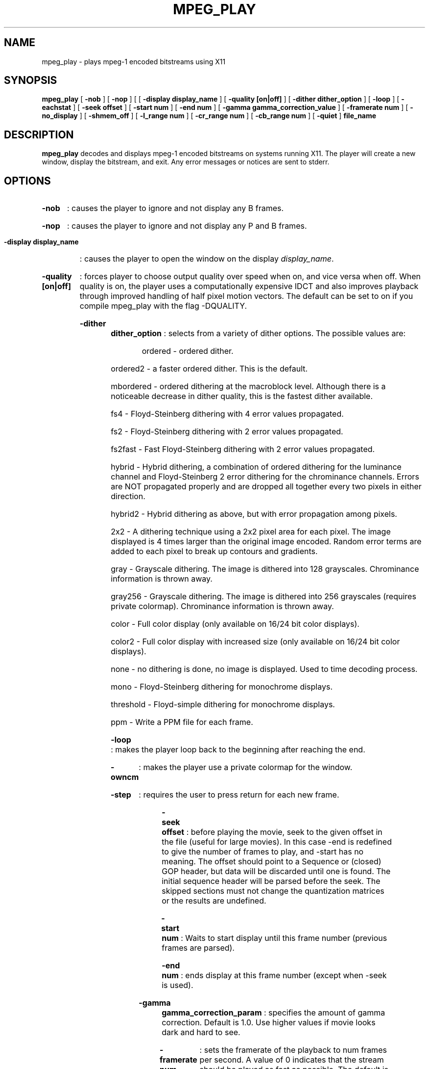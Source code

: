 .\" @(#)mpeg_play.1 2.1 93/01/27 SMI;
.TH MPEG_PLAY 1 "28 April 1995"
.SH NAME
mpeg_play \- plays mpeg-1 encoded bitstreams using X11
.SH SYNOPSIS
.B mpeg_play
[
.B -nob
] [
.B -nop
] [
[
.B -display display_name
] [
.B -quality [on|off] 
] [
.B -dither dither_option
] [
.B -loop 
] [
.B -eachstat 
] [
.B -seek offset
] [
.B -start num
] [
.B -end num
] [
.B -gamma gamma_correction_value
] [
.B -framerate num
] [
.B -no_display 
] [
.B -shmem_off 
] [
.B -l_range num
] [
.B -cr_range num
] [
.B -cb_range num
] [
.B -quiet 
]
.B file_name
.SH DESCRIPTION
.B mpeg_play
decodes and displays mpeg-1 encoded bitstreams on systems running X11.
The player will create a new window, display the bitstream, and exit.
Any error messages or notices are sent to stderr. 
.SH OPTIONS
.HP
.B -nob 
: causes the player to ignore and not display any B frames.
.HP
.B -nop 
: causes the player to ignore and not display any P and B frames.
.HP
.B -display display_name 
: causes the player to open the window on the display \fIdisplay_name\fP.
.HP
.B -quality [on|off]
: forces player to choose output quality over speed when on, and vice versa
when off.  When quality is on, the player uses a computationally expensive
IDCT and also improves playback through improved handling of half pixel
motion vectors.  The default can be set to on if you compile mpeg_play 
with the flag -DQUALITY.
.HP
.B -dither dither_option 
: selects from a variety of dither options. The possible values are:
.RS
.HP
ordered - ordered dither. 
.HP
ordered2 - a faster ordered dither. This is the default.
.HP
mbordered - ordered dithering at the macroblock level. Although there
is a noticeable decrease in dither quality, this is the fastest dither
available.
.HP
fs4 - Floyd-Steinberg dithering with 4 error values propagated.
.HP
fs2 - Floyd-Steinberg dithering with 2 error values propagated.
.HP
fs2fast - Fast Floyd-Steinberg dithering with 2 error values propagated.
.HP
hybrid - Hybrid dithering, a combination of ordered dithering for the luminance
channel and Floyd-Steinberg 2 error dithering for the chrominance channels. Errors
are NOT propagated properly and are dropped all together every two pixels in either
direction.
.HP
hybrid2 - Hybrid dithering as above, but with error propagation among pixels.
.HP
2x2 - A dithering technique using a 2x2 pixel area for each pixel. The image displayed
is 4 times larger than the original image encoded. Random error terms are added to 
each pixel to break up contours and gradients.
.HP
gray - Grayscale dithering. The image is dithered into 128 grayscales. Chrominance
information is thrown away.
.HP
gray256 - Grayscale dithering. The image is dithered into 256 grayscales
(requires private colormap). Chrominance information is thrown away.
.HP
color - Full color display (only available on 16/24 bit color displays).
.HP
color2 - Full color display with increased size (only available on 16/24
bit color displays).
.HP
none - no dithering is done, no image is displayed. Used to time decoding process.
.HP
mono - Floyd-Steinberg dithering for monochrome displays.
.HP
threshold - Floyd-simple dithering for monochrome displays.
.HP
ppm - Write a PPM file for each frame.
.RE
.HP
.B -loop
: makes the player loop back to the beginning after reaching the end.
.HP 
.B -owncm
: makes the player use a private colormap for the window.
.HP 
.B -step
: requires the user to press return for each new frame.
.HP 
.B -seek offset
: before playing the movie, seek to the given offset in the file (useful
for large movies).  In this case -end is redefined to give the number of
frames to play, and -start has no meaning.  The offset should point to a
Sequence or (closed) GOP header, but data will be discarded until one is
found.
The initial sequence header will be parsed before the seek.  The skipped
sections must not change the quantization matrices or the results are
undefined. 
.HP
.B -start num
: Waits to start display until this frame number (previous frames are
parsed).
.HP 
.B -end num
: ends display at this frame number (except when -seek is used).
.HP
.B -gamma gamma_correction_param
: specifies the amount of gamma correction.  Default is 1.0.  Use higher
values if movie looks dark and hard to see.
.HP 
.B -framerate num
: sets the framerate of the playback to num frames per second.  A value of
0 indicates that the stream should be played as fast as possible.  The
default is to play at the rate specified in the stream (if possible).  Note
this is merely a framerate limiter, it will not discard frames to meet the
rate.
.HP 
.B -quiet
: suppresses printing of frame numbers, timing information, and most error
messages.
.HP
.B -eachstat
: causes statistics to be displayed after each frame. Only valid when
compiled with -DANALYSIS.
.HP
.B -shmem_off
: turns shared memory off.
.HP
.B -l_range num_colors
: sets the number of colors assigned to the luminance component when
dithering the image.  The product of l_range, cr_range and cb_range
should be less than the number of colors on the display.
.HP
.B -cr_range num_colors
: sets the number of colors assigned to the red component of the
chrominance range when dithering the image.  The product of l_range,
cr_range and cb_range should be less than the number of colors on the
display.
.HP
.B -cb_range num_colors
: sets the number of colors assigned to the blue component of the
chrominance range when dithering the image.  The product of l_range,
cr_range and cb_range should be less than the number of colors on the
display.
.HP
.B -no_display
: dithers, but does not display, usually used for testing and timing
purposes.
.SH NOTES
The player expects video streams only. It can handle multiplexed MPEG streams
(video+audio streams) by discarding the audio. 
.LP
Some streams do not end with the proper sequence end code and will probably generate
an "Improper sequence end code." error when done playing.
.LP
This player can play XING data files. Be aware that XING makes no use of temporal 
redundancy or motion vector information. In other words, they do not use any P or 
B frames in their streams. Instead, XING data is simply a sequence of I frames. Since
I frames take significantly longer to decode, performance of the player using XING
data is not representative of the player's ability.
.LP
The player does not play MPEG-1 D-frame streams, but they are a rarity.
.SH VERSION
This is version 2.1, containing some new features since 2.0, and several bug
fixes.  It is a major change since version 1.0.
.SH BUGS
The only known bug is that multiple mpeg_plays cannot seem to be run
simultaneously on a multiprocessor SPARC 20 or a SparcCenter 2000E
(in particular: On a bi-processor Sparc 20/20 sparc-processor 2000E running 
Solaris 2.3 or 2.4, it is not possible to run two concurrent "mpeg_play -loop" 
on the same bitstream.  One of the mpeg_play dies when it loops.  This
may be a problem with the X shared memory library and not our code.
)
.SH AUTHORS
.HP
Ketan Patel - University of California, Berkeley, kpatel@cs.berkeley.edu
.HP
Brian Smith - University of California, Berkeley, bsmith@cs.berkeley.edu
.HP
Henry Chi-To Ma - University of California, Berkeley, cma@cs.berkeley.edu
.HP
Kim Man Liu - University of California, Berkeley, kliu@cs.berkeley.edu
.HP
Steve Smoot - University of California, Berkeley, smoot@cs.berkeley.edu
.HP
Eugene Hung - University of California, Berkeley, eyhung@cs.berkeley.edu

